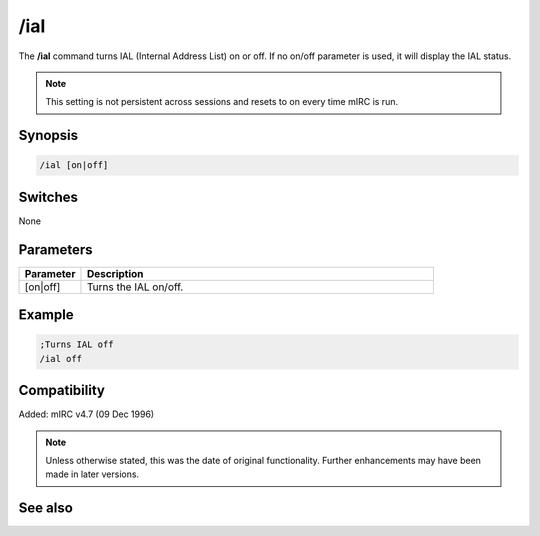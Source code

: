 /ial
====

The **/ial** command turns IAL (Internal Address List) on or off. If no on/off parameter is used, it will display the IAL status.

.. note:: This setting is not persistent across sessions and resets to on every time mIRC is run.

Synopsis
--------

.. code:: text

    /ial [on|off]

Switches
--------

None

Parameters
----------

.. list-table::
    :widths: 15 85
    :header-rows: 1

    * - Parameter
      - Description
    * - [on|off]
      - Turns the IAL on/off.

Example
-------

.. code:: text

    ;Turns IAL off
    /ial off


Compatibility
-------------

Added: mIRC v4.7 (09 Dec 1996)

.. note:: Unless otherwise stated, this was the date of original functionality. Further enhancements may have been made in later versions.

See also
--------

.. hlist::
    :columns: 4

    * :doc:`/ialclear <ialclear>`
    * :doc:`/ialmark <ialmark>`
    * :doc:`$ial </identifiers/ial>`
    * :doc:`$address </identifiers/address>`
    * :doc:`$ialchan </identifiers/ialchan>`
